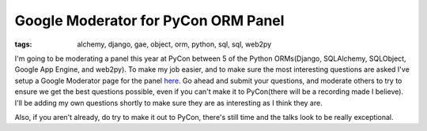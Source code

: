 
Google Moderator for PyCon ORM Panel
====================================

:tags: alchemy, django, gae, object, orm, python, sql, sql, web2py

I'm going to be moderating a panel this year at PyCon between 5 of the Python ORMs(Django, SQLAlchemy, SQLObject, Google App Engine, and web2py).  To make my job easier, and to make sure the most interesting questions are asked I've setup a Google Moderator page for the panel `here <http://moderator.appspot.com/#15/e=2fa6a&amp;t=30668>`_.  Go ahead and submit your questions, and moderate others to try to ensure we get the best questions possible, even if you can't make it to PyCon(there will be a recording made I believe).  I'll be adding my own questions shortly to make sure they are as interesting as I think they are.

Also, if you aren't already, do try to make it out to PyCon, there's still time and the talks look to be really exceptional.
